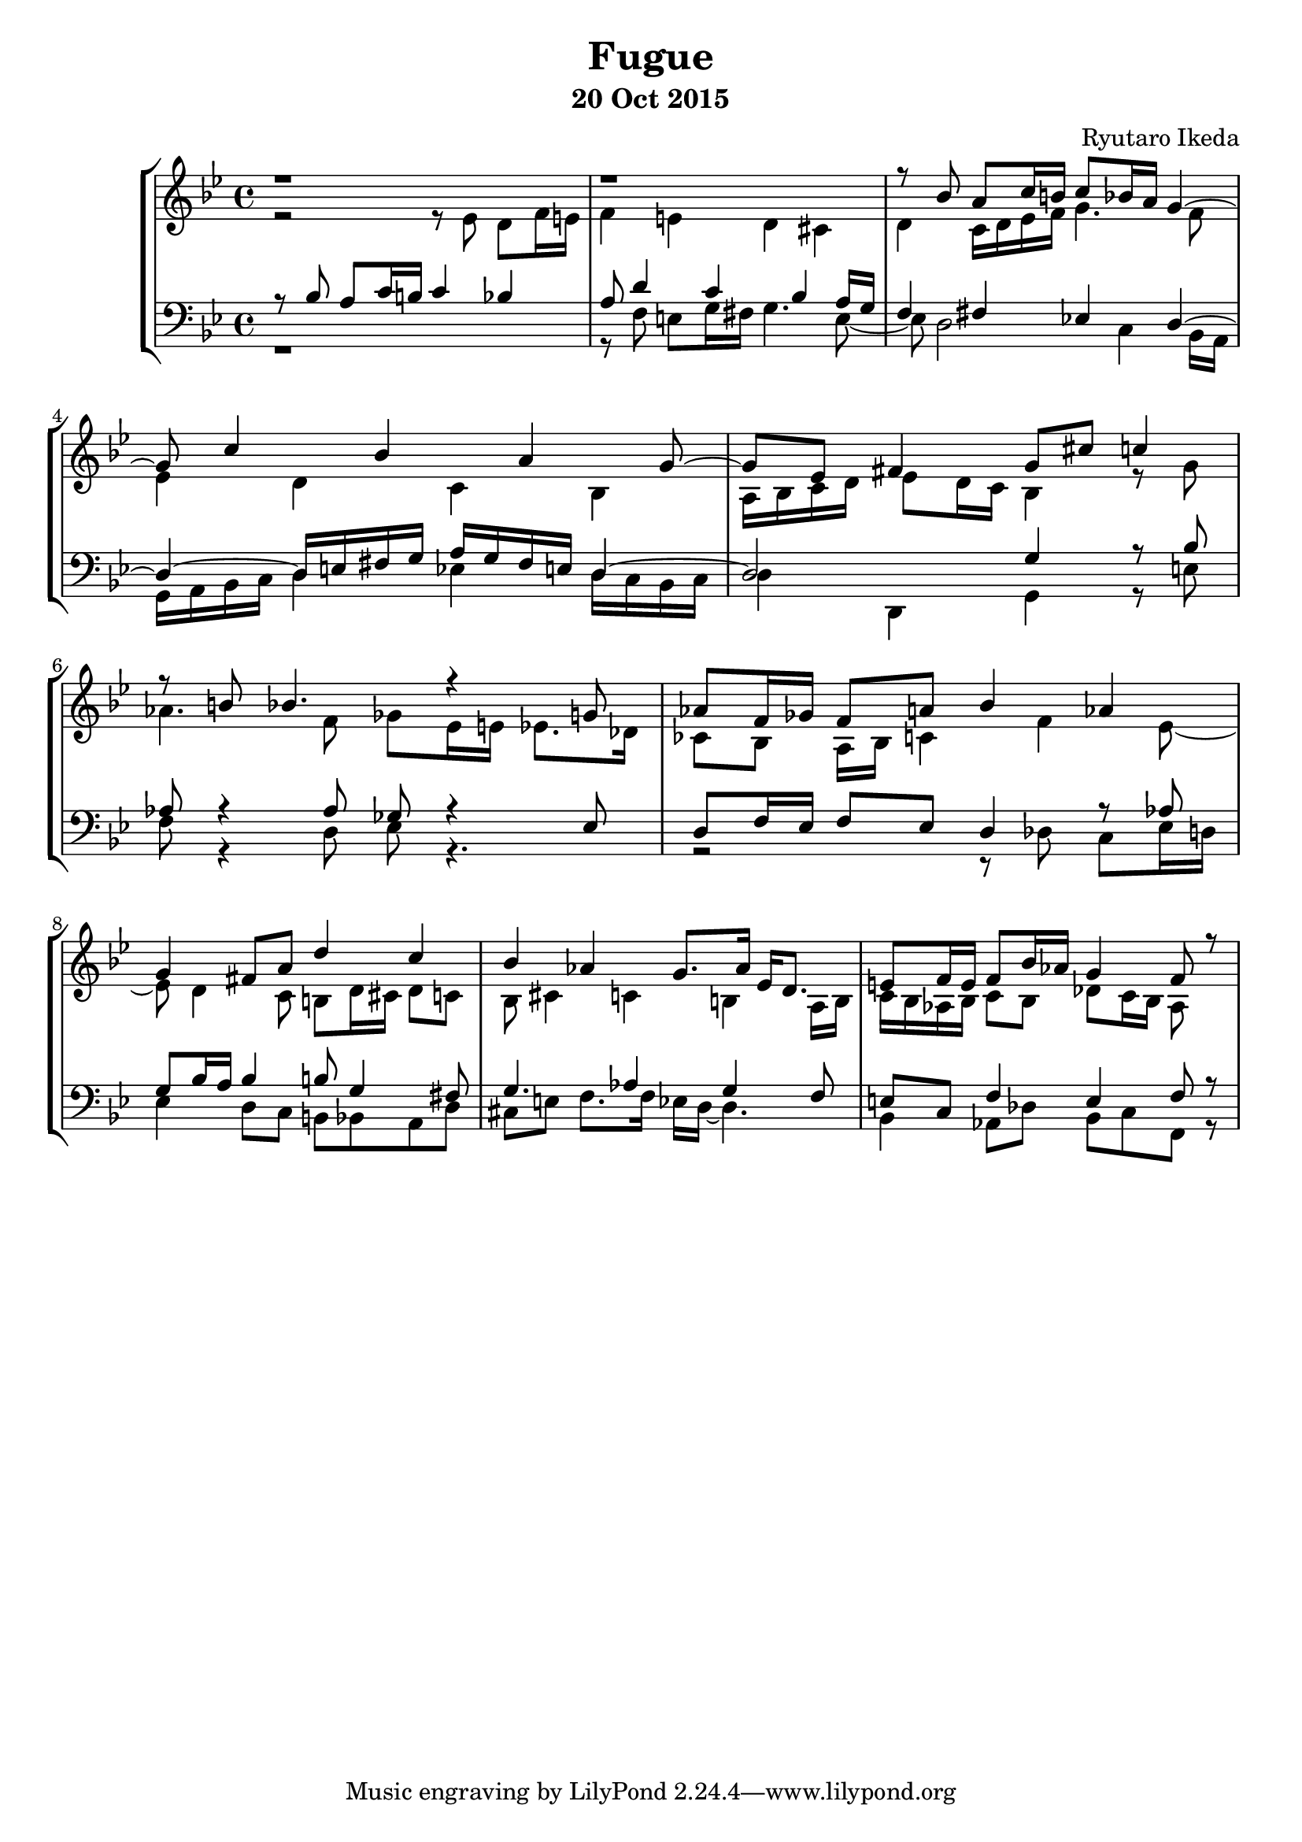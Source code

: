 %{ Fugue on the theme of B-A-C-H by Ryutaro Ikeda %}
\version "2.18.2"
\header {
	title = "Fugue"
	composer = "Ryutaro Ikeda"
	subtitle = "20 Oct 2015"
}

soprano = \new Voice = "1" {
\set midiInstrument = #"church organ"
	\voiceOne
	\relative c'' {
	\time 4/4
	\clef "treble"
	\key g \minor
	r1 | r1 |
	r8 bes a c16 b c8 bes16 a g4~ | g8 c4 bes4 a g8~ |
	g8 ees fis4 g8 cis c4 | r8 b8 bes4. r4 g8 |
	aes8 f16 ges f8 a bes4 aes | g4 fis8 a d4 c |
	bes4 aes g8. aes16 ees d8. | e8 f16 e f8 bes16 aes g4 f8 r8 

	}
}

alto = \new Voice = "2" {
\set midiInstrument = #"church organ"
	\voiceTwo
	\relative c' {
	\clef "treble"
	\key g \minor
	r2 r8 ees8 d f16 e | f4 e d cis |
	d4 c16 d ees f g4. f8 | ees4 d c bes |
	a16 bes c d ees8 d16 c bes4 r8 g'8 | aes4. f8 ges ees16 e ees8. des16 |
	ces8 bes a16 bes c4 f ees8~ | ees8 d4 c8 b d16 cis d8 c |
	bes8 cis4 c b a16 b | c16 bes aes bes c8 bes des c16 bes aes8 
	}
}

tenor = \new Voice = "3" {
\set midiInstrument = #"church organ"
	\voiceThree
	\relative c' {
	\clef "bass"
	\key g \minor
	r8 bes8 a c16 b c4 bes | a8 d4 c bes a16 g |
	f4 fis ees d~ | d4~ d16 e fis g a g fis e d4~ |
	d2 g4 r8 bes | aes8 r4 aes8 ges r4 ees8 |
	d8 f16 ees f8 ees d4 r8 aes' | g8 bes16 a bes4 b8 g4 fis8 |
	g4. aes4 g f8 | e8 c f4 e f8 r8 |
	}
}

bass = \new Voice = "4" {
\set midiInstrument = #"church organ"
	\voiceFour
	\clef "bass"
	\relative c {
	\key g \minor
	r1 | r8 f e g16 fis g4. e8~ |
	e8 d2 c4 bes16 a | g16 a bes c d4 ees d16 c bes c |
	d4 d,4 g4 r8 e' | f8 r4 d8 ees r4. |
	r2 r8 des c ees16 d | ees4 d8 c b bes a d |
	cis8 e f8. f16 ees d~ d4. | bes4 aes8 des bes c f, r8 |
	}
}

\score {
	\layout{}
	\midi{
	\context {
		\Staff
		\remove "Staff_performer"
	}
	\context {
		\Voice
		\consists "Staff_performer"
	}
	}
	\new StaffGroup <<
	\new Staff = "up" <<
	\soprano
	\alto
	>>
	\new Staff = "down" <<
	\tenor
	\bass
	>>
	>>
}
